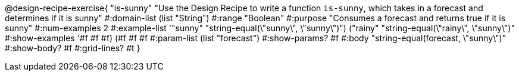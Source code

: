 @design-recipe-exercise{ "is-sunny" "Use the Design Recipe to write a function `is-sunny`, which takes in a forecast and determines if it is sunny"
  #:domain-list (list "String")
  #:range "Boolean"
  #:purpose "Consumes a forecast and returns true if it is sunny"
  #:num-examples 2
  #:example-list '(("sunny" "string-equal(\"sunny\", \"sunny\")")
                   ("rainy" "string-equal(\"rainy\", \"sunny\")"))
  #:show-examples '((#f #f #f) (#f #f #f))
  #:param-list (list "forecast")
  #:show-params? #f
  #:body "string-equal(forecast, \"sunny\")"
  #:show-body? #f #:grid-lines? #t }
